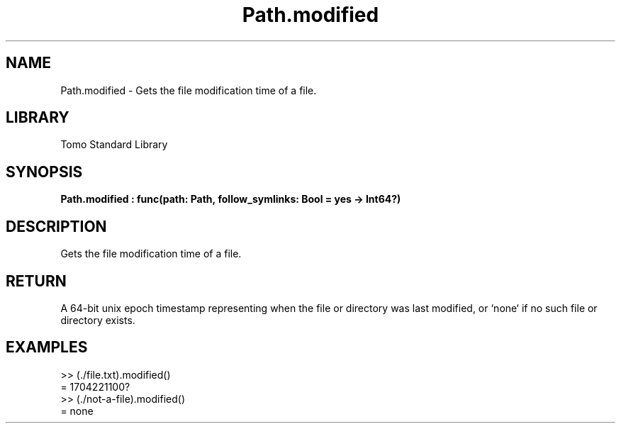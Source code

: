 '\" t
.\" Copyright (c) 2025 Bruce Hill
.\" All rights reserved.
.\"
.TH Path.modified 3 2025-04-19T14:48:15.715450 "Tomo man-pages"
.SH NAME
Path.modified \- Gets the file modification time of a file.

.SH LIBRARY
Tomo Standard Library
.SH SYNOPSIS
.nf
.BI Path.modified\ :\ func(path:\ Path,\ follow_symlinks:\ Bool\ =\ yes\ ->\ Int64?)
.fi

.SH DESCRIPTION
Gets the file modification time of a file.


.TS
allbox;
lb lb lbx lb
l l l l.
Name	Type	Description	Default
path	Path	The path of the file whose modification time you want. 	-
follow_symlinks	Bool	Whether to follow symbolic links. 	yes
.TE
.SH RETURN
A 64-bit unix epoch timestamp representing when the file or directory was last modified, or `none` if no such file or directory exists.

.SH EXAMPLES
.EX
>> (./file.txt).modified()
= 1704221100?
>> (./not-a-file).modified()
= none
.EE

